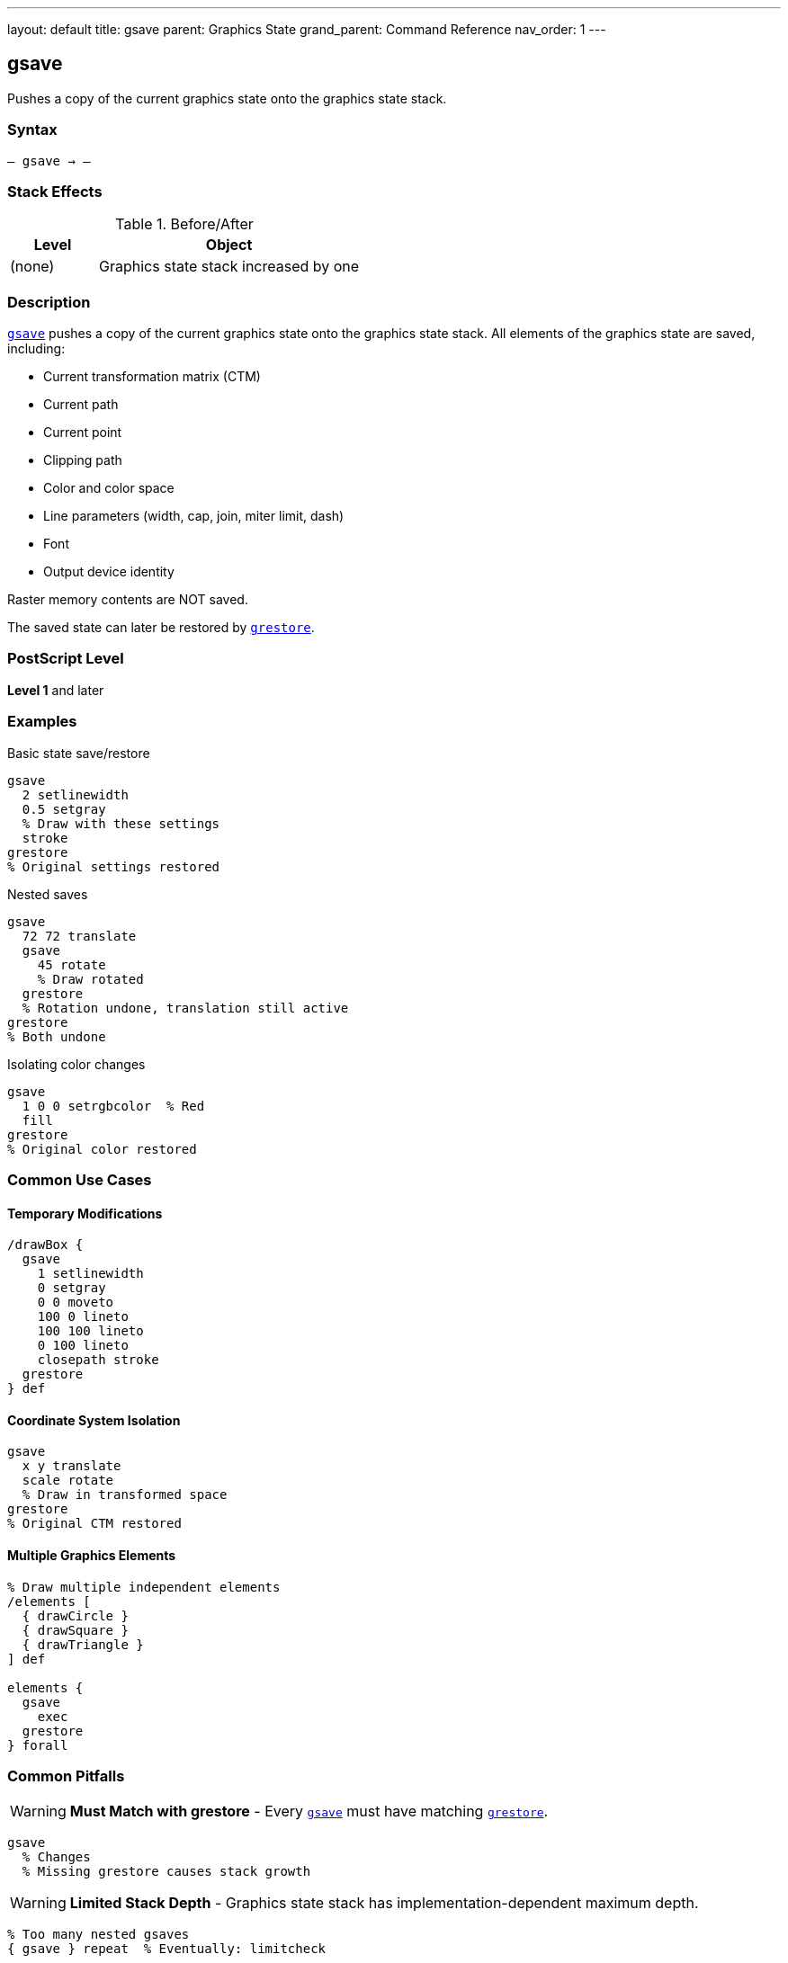 ---
layout: default
title: gsave
parent: Graphics State
grand_parent: Command Reference
nav_order: 1
---

== gsave

Pushes a copy of the current graphics state onto the graphics state stack.

=== Syntax

----
– gsave → –
----

=== Stack Effects

.Before/After
[cols="1,3"]
|===
| Level | Object

| (none)
| Graphics state stack increased by one
|===

=== Description

link:gsave.adoc[`gsave`] pushes a copy of the current graphics state onto the graphics state stack. All elements of the graphics state are saved, including:

* Current transformation matrix (CTM)
* Current path
* Current point
* Clipping path
* Color and color space
* Line parameters (width, cap, join, miter limit, dash)
* Font
* Output device identity

Raster memory contents are NOT saved.

The saved state can later be restored by link:grestore.adoc[`grestore`].

=== PostScript Level

*Level 1* and later

=== Examples

.Basic state save/restore
[source,postscript]
----
gsave
  2 setlinewidth
  0.5 setgray
  % Draw with these settings
  stroke
grestore
% Original settings restored
----

.Nested saves
[source,postscript]
----
gsave
  72 72 translate
  gsave
    45 rotate
    % Draw rotated
  grestore
  % Rotation undone, translation still active
grestore
% Both undone
----

.Isolating color changes
[source,postscript]
----
gsave
  1 0 0 setrgbcolor  % Red
  fill
grestore
% Original color restored
----

=== Common Use Cases

==== Temporary Modifications

[source,postscript]
----
/drawBox {
  gsave
    1 setlinewidth
    0 setgray
    0 0 moveto
    100 0 lineto
    100 100 lineto
    0 100 lineto
    closepath stroke
  grestore
} def
----

==== Coordinate System Isolation

[source,postscript]
----
gsave
  x y translate
  scale rotate
  % Draw in transformed space
grestore
% Original CTM restored
----

==== Multiple Graphics Elements

[source,postscript]
----
% Draw multiple independent elements
/elements [
  { drawCircle }
  { drawSquare }
  { drawTriangle }
] def

elements {
  gsave
    exec
  grestore
} forall
----

=== Common Pitfalls

WARNING: *Must Match with grestore* - Every link:gsave.adoc[`gsave`] must have matching link:grestore.adoc[`grestore`].

[source,postscript]
----
gsave
  % Changes
  % Missing grestore causes stack growth
----

WARNING: *Limited Stack Depth* - Graphics state stack has implementation-dependent maximum depth.

[source,postscript]
----
% Too many nested gsaves
{ gsave } repeat  % Eventually: limitcheck
----

TIP: *Use for All Temporary Changes* - Always bracket temporary state changes with link:gsave.adoc[`gsave`]/link:grestore.adoc[`grestore`].

=== Error Conditions

[cols="1,3"]
|===
| Error | Condition

| [`limitcheck`]
| Graphics state stack overflow
|===

=== Implementation Notes

* Copies entire state (relatively expensive operation)
* Stack typically allows 15-30 levels
* Each saved state consumes memory
* Very common operation in PostScript programs

=== What Gets Saved

.Complete list of saved parameters
* Current transformation matrix
* Current path and current point
* Clipping path
* Color space and color
* Font
* Line width, line cap, line join
* Miter limit
* Dash pattern
* Flatness
* Stroke adjustment (Level 2)
* Overprint (Level 2)
* Black generation and undercolor removal functions
* Transfer function
* Halftone screen
* Device

=== See Also

* xref:../grestore.adoc[`grestore`] - Restore graphics state
* xref:../grestoreall.adoc[`grestoreall`] - Restore all levels
* xref:../gstate.adoc[`gstate`] - Create gstate object (Level 2)
* xref:../setgstate.adoc[`setgstate`] - Set from gstate (Level 2)
* VM operations: `save`, `restore` - Also save graphics state